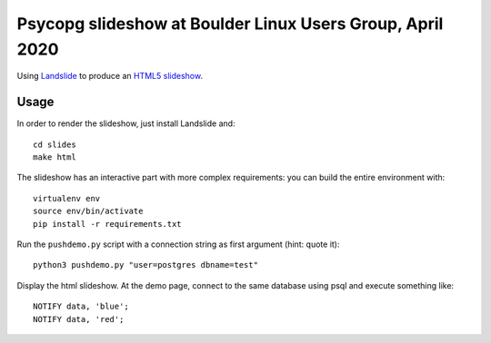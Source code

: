 Psycopg slideshow at Boulder Linux Users Group, April 2020
==========================================================

Using Landslide__ to produce an `HTML5 slideshow`__.

.. __: https://github.com/adamzap/landslide
.. __: https://code.google.com/p/html5slides/

Usage
-----

In order to render the slideshow, just install Landslide and::

    cd slides
    make html

The slideshow has an interactive part with more complex requirements: you can
build the entire environment with::

    virtualenv env
    source env/bin/activate
    pip install -r requirements.txt

Run the ``pushdemo.py`` script with a connection string as first argument
(hint: quote it)::

    python3 pushdemo.py "user=postgres dbname=test"

Display the html slideshow.  At the demo page, connect to the same database
using psql and execute something like::

    NOTIFY data, 'blue';
    NOTIFY data, 'red';
